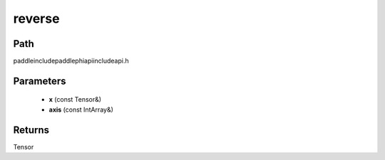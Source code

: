 .. _en_api_paddle_experimental_reverse:

reverse
-------------------------------

.. cpp:function:: Tensor reverse ( const Tensor & x , const IntArray & axis ) ;



Path
:::::::::::::::::::::
paddle\include\paddle\phi\api\include\api.h

Parameters
:::::::::::::::::::::
	- **x** (const Tensor&)
	- **axis** (const IntArray&)

Returns
:::::::::::::::::::::
Tensor
